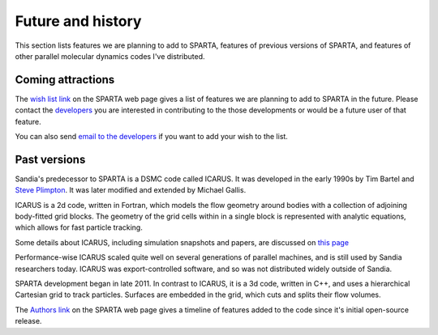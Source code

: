 
.. _history:

.. _history-future:

##################
Future and history
##################

This section lists features we are planning to add to SPARTA, features
of previous versions of SPARTA, and features of other parallel
molecular dynamics codes I've distributed.

.. _history-coming-attraction:

******************
Coming attractions
******************

The `wish list link <https://sparta.github.io/future.html>`__ on the
SPARTA web page gives a list of features we are planning to add to
SPARTA in the future.  Please contact the
`developers <_https://sparta.github.io/authors.html>`__ you are interested
in contributing to the those developments or would be a future user of
that feature.

You can also send `email to the developers <https://sparta.github.io/authors.html>`__ if you want to add
your wish to the list.

.. _history-past-versions:

*************
Past versions
*************

Sandia's predecessor to SPARTA is a DSMC code called ICARUS.  It was
developed in the early 1990s by Tim Bartel and `Steve Plimpton <https://sjplimp.github.io>`__.  It was later modified and
extended by Michael Gallis.

ICARUS is a 2d code, written in Fortran, which models the flow
geometry around bodies with a collection of adjoining body-fitted grid
blocks.  The geometry of the grid cells within in a single block is
represented with analytic equations, which allows for fast particle
tracking.

Some details about ICARUS, including simulation snapshots and papers,
are discussed on `this page <http://sjplimp.github.io/dsmc.html>`__

Performance-wise ICARUS scaled quite well on several generations of
parallel machines, and is still used by Sandia researchers today.
ICARUS was export-controlled software, and so was not distributed
widely outside of Sandia.

SPARTA development began in late 2011.  In contrast to ICARUS, it is a
3d code, written in C++, and uses a hierarchical Cartesian grid to
track particles.  Surfaces are embedded in the grid, which cuts and
splits their flow volumes.

The `Authors link <https://sparta.github.io/history.html>`__ on the SPARTA
web page gives a timeline of features added to the code since it's
initial open-source release.

